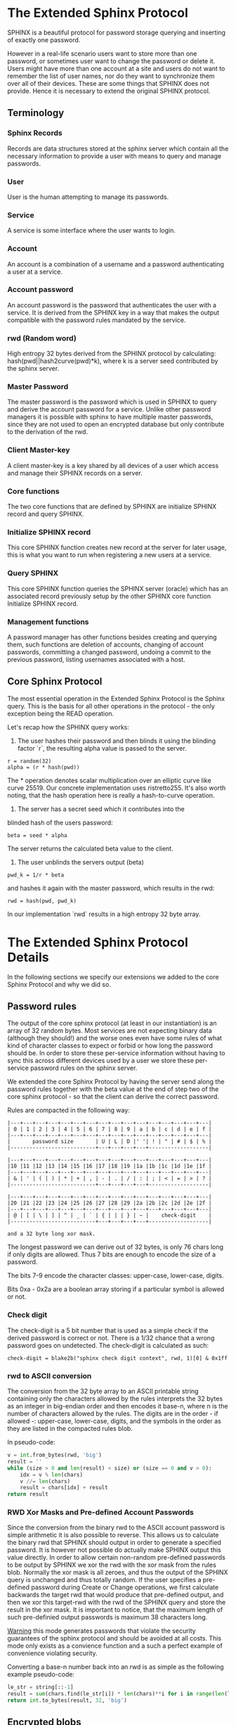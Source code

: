 * The Extended Sphinx Protocol

SPHINX is a beautiful protocol for password storage querying and
inserting of exactly one password.

However in a real-life scenario users want to store more than one
password, or sometimes user want to change the password or delete it.
Users might have more than one account at a site and users do not want
to remember the list of user names, nor do they want to synchronize
them over all of their devices. These are some things that SPHINX does
not provide. Hence it is necessary to extend the original SPHINX
protocol.

** Terminology
*** Sphinx Records
Records are data structures stored at the sphinx server
which contain all the necessary information to provide a user with
means to query and manage passwords.
*** User
User is the human attempting to manage its passwords.
*** Service
A service is some interface where the user wants to login.
*** Account
An account is a combination of a username and a password
authenticating a user at a service.
*** Account password
An account password is the password that authenticates the user with a
service. It is derived from the SPHINX key in a way that makes the
output compatible with the password rules mandated by the service.
*** rwd (Random word)
High entropy 32 bytes derived from the SPHINX protocol by calculating:
hash(pwd||hash2curve(pwd)*k), where k is a server seed contributed by the
sphinx server.
*** Master Password
The master password is the password which is used in SPHINX to query
and derive the account password for a service. Unlike other password
managers it is possible with sphinx to have multiple master passwords,
since they are not used to open an encrypted database but only
contribute to the derivation of the rwd.
*** Client Master-key
A client master-key is a key shared by all devices of a user which
access and manage their SPHINX records on a server.
*** Core functions
The two core functions that are defined by SPHINX are initialize SPHINX
record and query SPHINX.
*** Initialize SPHINX record
This core SPHINX function creates new record at the server for later
usage, this is what you want to run when registering a new users at a
service.
*** Query SPHINX
This core SPHINX function queries the SPHINX server (oracle) which has
an associated record previously setup by the other SPHINX core
function Initialize SPHINX record.
*** Management functions
A password manager has other functions besides creating and querying
them, such functions are deletion of accounts, changing of account
passwords, committing a changed password, undoing a commit to the
previous password, listing usernames associated with a host.

** Core Sphinx Protocol

The most essential operation in the Extended Sphinx Protocol is the
Sphinx query. This is the basis for all other operations in the
protocol - the only exception being the READ operation.

Let's recap how the SPHINX query works:

1. The user hashes their password and then blinds it using the blinding
   factor `r`, the resulting alpha value is passed to the server.

#+BEGIN_SRC
 r = random(32)
 alpha = (r * hash(pwd))
#+END_SRC

The * operation denotes scalar multiplication over an elliptic curve
like curve 25519. Our concrete implementation uses ristretto255. It's
also worth noting, that the hash operation here is really a
hash-to-curve operation.

2. The server has a secret seed which it contributes into the
blinded hash of the users password:

#+BEGIN_SRC
 beta = seed * alpha
#+END_SRC

The server returns the calculated beta value to the client.

3. The user unblinds the servers output (beta)
#+BEGIN_SRC
 pwd_k = 1/r * beta
#+END_SRC

and hashes it again with the master password, which results in
the rwd:

#+BEGIN_SRC
 rwd = hash(pwd, pwd_k)
#+END_SRC

In our implementation `rwd` results in a high entropy 32 byte array.

* The Extended Sphinx Protocol Details

In the following sections we specify our extensions we added to the
core Sphinx Protocol and why we did so.

** Password rules

The output of the core sphinx protocol (at least in our instantiation)
is an array of 32 random bytes. Most services are not expecting binary
data (although they should!) and the worse ones even have some rules
of what kind of character classes to expect or forbid or how long the
password should be. In order to store these per-service information
without having to sync this across different devices used by a user we
store these per-service password rules on the sphinx server.

We extended the core Sphinx Protocol by having the server send along
the password rules together with the beta value at the end of step two
of the core sphinx protocol - so that the client can derive the
correct password.

Rules are compacted in the following way:

#+BEGIN_EXAMPLE
|---+---+---+---+---+---+---+---+---+---+---+---+---+---+---+---|
| 0 | 1 | 2 | 3 | 4 | 5 | 6 | 7 | 8 | 9 | a | b | c | d | e | f |
|---+---+---+---+---+---+---+---+---+---+---+---+---+---+---+---|
|       password size       | U | L | D |' '| ! | " | # | $ | % |
|---------------------------+---+---+---+---+-------------------|

|---+---+---+---+---+---+---+---+---+---+---+---+---+---+---+---|
|10 |11 |12 |13 |14 |15 |16 |17 |18 |19 |1a |1b |1c |1d |1e |1f |
|---+---+---+---+---+---+---+---+---+---+---+---+---+---+---+---|
| & | ' | ( | ) | * | + | , | - | . | / | : | ; | < | = | > | ? |
|---------------------------+---+---+---+---+-------------------|

|---+---+---+---+---+---+---+---+---+---+---+---+---+---+---+---|
|20 |21 |22 |23 |24 |25 |26 |27 |28 |29 |2a |2b |2c |2d |2e |2f |
|---+---+---+---+---+---+---+---+---+---+---+---+---+---+---+---|
| @ | [ | \ | ] | ^ | _ | ` | { | | | } | ~ |    check-digit    |
|---------------------------+---+---+---+---+-------------------|

and a 32 byte long xor mask.
#+END_EXAMPLE

The longest password we can derive out of 32 bytes, is only 76 chars
long if only digits are allowed. Thus 7 bits are enough to encode the
size of a password.

The bits 7-9 encode the character classes: upper-case, lower-case,
digits.

Bits 0xa - 0x2a are a boolean array storing if a particular symbol is
allowed or not.

*** Check digit

The check-digit is a 5 bit number that is used as a simple check if
the derived password is correct or not. There is a 1/32 chance that a
wrong password goes on undetected. The check-digit is calculated as
such:

#+BEGIN_SRC
  check-digit = blake2b("sphinx check digit context", rwd, 1)[0] & 0x1ff
#+END_SRC

*** rwd to ASCII conversion

The conversion from the 32 byte array to an ASCII printable string
containing only the characters allowed by the rules interprets the 32
bytes as an integer in big-endian order and then encodes it base-n,
where n is the number of characters allowed by the rules. The digits
are in the order - if allowed -: upper-case, lower-case, digits, and
the symbols in the order as they are listed in the compacted rules
blob.

In pseudo-code:

#+BEGIN_SRC python
    v = int.from_bytes(rwd, 'big')
    result = ''
    while (size > 0 and len(result) < size) or (size == 0 and v > 0):
        idx = v % len(chars)
        v //= len(chars)
        result = chars[idx] + result
    return result
#+END_SRC


*** RWD Xor Masks and Pre-defined Account Passwords

Since the conversion from the binary rwd to the ASCII account password
is simple arithmetic it is also possible to reverse. This allows us to
calculate the binary rwd that SPHINX should output in order to
generate a specified password. It is however not possible do actually
make SPHINX output this value directly. In order to allow certain
non-random pre-defined passwords to be output by SPHINX we xor the rwd
with the xor mask from the rules blob. Normally the xor mask is all
zeroes, and thus the output of the SPHINX query is unchanged and thus
totally random. If the user specifies a pre-defined password during
Create or Change operations, we first calculate backwards the target
rwd that would produce that pre-defined output, and then we xor this
target-rwd with the rwd of the SPHINX query and store the result in the
xor mask. It is important to notice, that the maximum length of such
pre-definied output passwords is maximum 38 characters long.

__Warning__ this mode generates passwords that violate the security guarantees
of the sphinx protocol and should be avoided at all costs. This mode only
exists as a convience function and a such a perfect example of convenience
violating security.

Converting a base-n number back into an rwd is as simple as the
following example pseudo-code:
#+BEGIN_SRC python
    le_str = string[::-1]
    result = sum(chars.find(le_str[i]) * len(chars)**i for i in range(len(le_str)))
    return int.to_bytes(result, 32, 'big')
#+END_SRC

** Encrypted blobs

Although Password Rules contain little information, we decided to keep
them confidential from the server, some special combination of rules
might leak information regarding which service this password
authenticates to.

The symmetric encryption key (aka sealkey) for blobs - used for
protecting password rules and user records (see later) - is derived
from the client master-key (see below) as follows:

#+BEGIN_SRC
   enc_key = blake2b("sphinx encryption key", masterkey)
#+END_SRC

Encryption/decryption of blobs is done using
`crypto_aead_xchacha20poly1305_ietf_encrypt()`.
Thus all encrypted blobs are prefixed with a 24
bytes nonce and extended with a 16 bytes authentication tag.

Blobs are prepended with a version byte, that is authenticated
but not encrypted.

** The client master-key

As mentioned in the previous "Encrypted blobs" section the sealkeys are
derived from a client master-key.

Although SPHINX itself is a protocol which does not require any state
stored at the client. It lends itself to use SPHINX itself to
authenticate any management operation. Unfortunately this means that
the server would be able to mount offline bruteforce attacks against
the master password, and hence it is not possible to use SPHINX to
authenticate with a SPHINX server directly without throwing out one of
the most important security guarantees of the SPHINX protocol.

One possibility would be to use a threshold-version of SPHINX to
authenticate to a SPHINX server, however this brings up a few
complications and availability issues.

Another solution is to introduce state in the client, which can be
used to create a simple and boring-crypto wrapper around SPHINX, and
it also helps solve a few other challenges.

We decided for the latter solution and thus our Extended Sphinx
Protocol requires a master-key at the client. This key must be synched
to other devices that belong to the same user in case the user wants
to use the same accounts on multiple devices. This master-key can (and
should) be backed up by the user to provide access to their passwords
and to be able to manage them.

It is important to note that the passwords themselves to not depend in
any way on this master-key. The master-key is only used for generating
the record IDs, to derive authentication keys for management
operations and to generate encryption keys for the encryption of user
and rules blobs.

For more information on what the loss of confidentiality of this
master-key means see our section: Bruteforce attacks against our
Sphinx implementation.

** Record IDs

In order to store different accounts, we need to be able to refer to
them somehow. Record IDs should be calculated by the client in the
following way:

#+BEGIN_EXAMPLE
   id_key = blake2b("sphinx host salt", masterkey)
   id = blake2b(user||host, id_key)
#+END_EXAMPLE

The id_key is necessary to prohibit guessing IDs and pre-computation
dictionary attacks against these ids.

This way of generating record ids should also protect against phishing
as long as the hostname is directly taken from the URL-bar, it should
not match the correct hostname, and thus the protocol will fail
because no appropriate record is found. The lack of a record where you
expect one is also a warning-sign for being phished.

** Authentication keys for management operations

Management operations change the records stored at the sphinx server,
these need to be somehow authenticated to prevent denial of service
for legitimate users. The following operations are authenticated:
Change, Commit, Undo, Delete, Read

Updates to user records need to be signed with the private key for
which the corresponding pub key is already stored at the user record.

Our protocol provides two authentication mechanisms, one requiring
knowledge of the master password for a record, the other one only
requires knowledge of the client secret. Both have their benefits and
drawbacks.

*** Authentication-keys without master passwords

If the rwd_keys configuration option is set to false, management
operations are authenticated in the following way:

When creating a new record, the client sends along a unique pubkey,
that is used to authenticate all later management operations. The
pubkey is generated as such:

#+BEGIN_SRC
  key0 = blake2b("sphinx signing key", masterkey)
  seed = blake2b(key0, id)
  pk, sk = ed25519_keypair(seed)
#+END_SRC

The parameter id used to calculate key1 is the record id, we use this
to derive unique keys for each record that cannot be linked to other
keys derived from the same master key.

Drawback of this method is that anyone with the master key can
enumerate accounts at the sphinx server and run authenticated
management operations against them. However in this case the attacker
neither learns the master nor the account password, this can only be
used to cause a denial of service by deleting the record or changing
the server seed.

*** Authentication-keys with master passwords

If the configuration option rwd_keys is enabled, then the rwd is also
added to the key:

#+BEGIN_SRC
  key0 = blake2b("sphinx signing key", masterkey)
  key1 = blake2b(key0, id)
  seed = blake2b(key1, rwd)
  pk, sk = ed25519_keypair(seed)
#+END_SRC

The rwd is the raw output of the SPHINX protocol, and by mixing it
into the authentication key we make sure only users knowing the master
password can execute management operations.

The drawback of this authentication method is that this allows anyone
with the authentication public key, the sphinx seed (both of which are
on the server) and the client master key to mount an offline
bruteforce attack against the master password.

** Sphinx Records

Sphinx records are referenced by the record ID. All Sphinx Records
stored at the sphinx server have the following three components:

   - the sphinx seed
   - authentication public key
   - encrypted password rules

The seed (also referred to as simply the "key"), is the secret
component which during the Sphinx Query is contributed by the server
to the final rwd. The authentication public key is a unique ed25519
key used to authenticate management operations on this record.

** User records

A convenience function by password managers is to offer the user the
list of usernames known by the manager when logging into a site. While
not strictly necessary, it is a feature that users expect. In our
extended protocol we provide a special kind of record, which we call
user records, these are encrypted blobs, which contain a list of
usernames. The record id for these records is generated as normal
records, with the user component provided as an empty string.

Our extended protocol provides a READ primitive to fetch these blobs,
however writing these blobs is only possible implicitly through the
CREATE and DELETE sphinx record management operations. It is of course
possible to create some bogus sphinx entry, just to store some
"secret" instead of a username in the user record, but the protection
of these records is not very strong, there are countless better
methods to do so.

The usernames in these records a separated by 0x0 bytes, and the whole
record cannot be bigger than (64KB - 40) bytes - the 40 bytes are
reserved for the nonce and authentication tag of encrypted
blobs. Furthermore these user records are prefixed by their length in
2 bytes network order, but these two bytes do not count towards the
maximum size of the user record. The structure of these encrypted user
record blobs thus looks like this:

#+BEGIN_EXAMPLE
+--------------+----------+------------+--------------------+
| 2 bytes      | 24 bytes | n bytes    | 16 bytes           |
|--------------+----------+------------+--------------------|
| size of blob | nonce    | ciphertext | authentication tag |
+--------------+----------+------------+--------------------+
#+END_EXAMPLE

** The Extended Sphinx Protocol Messages

The following operations make up the extended protocol:

  - Create: create a new record
  - Get: query a record
  - Change: change the seed and update the password rules and auth pubkey
    associated with the record
  - Commit: activate the changed seed, password rules and auth pubkey,
    saving a backup copy of the previous values
  - Undo: restore the backup seed, password rules and auth pubkey
    activated by a Commit operation.
  - Delete: delete a record
  - Read: query the list of registered users with a host

The user needs a client master-key and their master password to
successfully address records and to authenticate management operations.

** Initial messages

All initial messages (except the `read` and `create` operation) sent
from the client to the server have the same structure:

#+BEGIN_SRC
   u8   ratelimit_opcode
   u8   opcode
   u8   id[32]
   u8   alpha[32]
#+END_SRC

All operations - except the create operation - are subject to
ratelimiting, and the initial message is part of the puzzle that must
be solved, before the operation can be processed. For the create
operation there is no ratelimit and hence the initial message for
`create` operations lacks the first `ratelimit_op` field.

Since there is no rwd necessary - only the client master-key - for
querying the user list the initial message of the read operation is
lacking the last `alpha` member.

The ratelimit_opcodes are the following:

#+BEGIN_SRC
CHALLENGE_CREATE = 0x5a
CHALLENGE_VERIFY = 0xa5
#+END_SRC

Here `CHALLENGE_CREATE` requests a new ratelimiting challenge, and
`CHALLENGE_VERIFY` presents a solution. For more information on
ratelimiting see the dedicated chapter below.

The opcodes for the messages are the following:

#+BEGIN_SRC
CREATE   =  0x00
READ     =  0x33
UNDO     =  0x55
GET      =  0x66
COMMIT   =  0x99
CHANGE   =  0xaa
DELETE   =  0xff
#+END_SRC

The `id` member of the message is the record ID as specified above,
and the `alpha` value is the hashed and blinded master password as
required by the sphinx Protocol.

** TLS

All messages between the client and the sphinx server are conducted
over a TLS connection. The original SPHINX protocol was supposed to
not need any extra encryption - since the blinding itself already
provides confidentiality. However already the fact that the sphinx
records need to be indexed by some identifier break this nice property
of the original SPHINX protocol. Using TLS provides confidentiality
against passive attackers collecting statistics about which IDs are
being used.

** Authentication

The following management operations require authentication: Change,
Commit, Undo, Delete, Read.

Authentication always starts with a basic Sphinx query, so that in
case the client uses Authentication-keys with master passwords (see
above) it can derive the correct key depending on the master
password. Since this is always executed the server does not learn
which kind of authentication key method the client uses.

When the server sends back the `beta` value from it's part of the
Sphinx query, it also sends along a random nonce to the client.

The client derives its authentication key, and signs the nonce, then
sends back the signature to the server. The server takes the
authentication public key from the Sphinx record and verifies the
signature over the nonce with this authentication public key. If this
verification fails, the server aborts, otherwise it resumes control to
the management operation requested.

** Management Operations

*** Creation of records

Creation of a record is a quite straight-forward matter:

 1. The client initiates a CREATE operation on the server - including
    a run of the SPHINX Query (see above), but the server instead of
    loading a sphinx seed (which doesn't exist yet) just generates one
    randomly.
 2. The client derives the encryption and authentication key. The
    password rules are encrypted and appended to the authentication
    public key. The auth pubkey and the encrypted rules are signed
    with the auth private key and sent to the server
 3. The client updates the user record (see below) for this host,
    requesting the current user record, decrypting it, and appending
    the new user to this record, finally sending the encrypted blob
    back to the server.
 4. If everything went well, the server stores the pubkey and the
    password generation rules next to the seed already generated in
    the first step of the CREATE operation.
 4. Finally the client uses the rwd to derive the password using the
    password rules, and returns the newly generated account password
    to the user.

Notable is that neither ratelimiting nor authentication happen during
creation - (note there is authentication when updating the user
record, but not when creating a user record).

*** Changing of passwords/records

 1. Changing of a record requires authentication.
 2. Successful authentication is followed by the client initiating a
    second Sphinx Query - possibly with a changed master password and
    also sending along a newly encrypted password rules blob. This
    allows a client - if required - to change either of these, but
    they can also stay the same.
 3. The server generates a new sphinx seed and executes its part of
    the Sphinx query on it - sending back the resulting `beta` value
    to the client.
 4. The client can finish the Sphinx query using the new sphinx
    rwd. Using this it can generate a new authentication key-pair. It
    signs the new public key with the new secret key - just to prove
    ownership of this keypair, and sends the signed public key back to
    the server.
 5. The server checks if the public key can be used to verify the
    signature over it, if successful the server stores the new sphinx
    seed, the new auth public key and the new encrypted password rules
    blob marking them all as `new` - still keeping the original values
    active. If all this succeeds the server finally sends back the
    string "ok" to the client.
 6. Upon receiving the "ok" message from the server, the client using
    the possibly changed password rules derives the new rwd from the
    result of the second sphinx query and returns the new password to
    the user.

The above procedure allows a user to change or keep their master
password, or to change the password rules if needed. But it is also
possible to just generate a new password by keeping the old values,
the fact that the server generates a new sphinx seed guarantees that
the new password will be different from the old one.

Also notable is, that this operation in fact does not change the
password despite its name, it merely generates a new one, which still
needs to be activated using the Commit operation. Client
implementations may automatically call Commit after a successful
Change operation.

*** Commit new record

To allow for errors during the changing of passwords on a service, the
old password is still active until the user commits the change, which
effectively replaces the current record with the new one.

The Commit operation is a simple flow, it starts with an
authentication using the current master password and if that succeeds
the server replaces the current record. The old password,
authentication public key and password rules are marked as old, in
case the change of the password fails and the account is still stuck
with the old password, the Commit operation can be reverted by the
Undo operation.

*** Undo commit record

To allow for errors during the changing of passwords on a service, the
old user record is retained after the user commits the change. This
allows to revert the Commit and use the old password. This function is
provided in case the password change at the service fails for some
reason.

Undoing is a simple flow and very similar to the Commit operation, it
starts with and authentication using the currently active master
password. If the authentication succeeds the server marks the current
record as new. The current password, authentication public key and
password rules are replaced bye the old one. The Undo operation can be
redone by the Commit operation to accomodate confusion when updating
an account password.

*** Deletion of keys

The Delete operation deletes a sphinx record and updates the user
record. The operation starts with an authentication, if it succeeds it
updates the user record and finally deletes the sphinx record.

** User Record Operations

The record id for user ids is calculated similarly to sphinx record
ids, with the only difference that the username is set to an empty
string.

*** Reading of user records

Reading of user is a simple flow which after successful authentication
returns the encrypted user record blob.

*** Updating of user records

Updating user records can only be done by creating or deleting sphinx
records. During an create or delete operation:

 1. An update is initiated by sending the user record id to the
    server.

 2. The server responds with the user record if there is such, or an
    empty user record if there is none. User records are always
    prefixed with 2 bytes representing their size, empty user records
    are thus signaled by responding with two zero bytes.

If there was no existing user record, then a create user record flow
is executed:

The client
  1. derives an authentication key-pair for this user record.
  2. it encrypts the user name as an encrypted blob.
  3. This blob is prefixed with its size represented by 2 bytes in network order.
  4. The prefixed blob is concatenated after the public authentication key.
  5. This is then signed by the authentication secret key.
  6. And finally this sent to the server

In pseudo-code this looks as such
#+BEGIN_SRC
  id = getid(host)
  authkey, pubkey = getauthkey(id)
  send(signed_message(authkey, pubkey || (uint16_t) sizeof(blob) || blob))
#+END_SRC

The server:
 1. receives the authentication pubkey, the size of the blob, the
    blob itself, and the signature over the whole message.
 2. using the authentication pubkey the server verifies the
    signature, if this verification fails the server aborts.
 3. the server stores the auth pubkey and the user record blob under
    the user record id.

If there already was an existing user record, then an update user
record flow is executed which is simpler than the create flow, since
we do not have to generate or send authentication keys.

The client
   1. decrypts the user record blob sent by the server
   2. it adds the new user to the decrypted list of users
   3. it encrypts the list of users into an encrypted user record blob
   4. the encrypted user record blob is prefixed by its size
      represented in two bytes in network order.
   5. the size-prefixed blob is signed by the authentication key
   6. the signed blob is sent to the server.

In pseudo-code this looks as such
#+BEGIN_SRC
  id = getid(host)
  authkey, pubkey = getauthkey(id)
  send(signed_message(authkey, (uint16_t) sizeof(blob) || blob))
#+END_SRC

The server:
   1. receives the size of the blob, the blob, and the signature over
      this.
   2. it loads the authentication public key from the user record
   3. it then verifies the signature over the blob, if this
      verification fails the server aborts.
   3. it stores the user record blob under the user record id.

** Weaknesses

1. When using server side user-lists the server can correlate which
   records belong to the same user and target server.
2. Server can collect usage statistics on sphinx records.
3. Management operations have unique communication patterns, even
   through the TLS encryption it can be deduced which operation is
   being run. The info leakage is due to the size and direction of
   data being passed between the server and the client.
4. When updating user records the requested record (if it exists) is
   returned without any authentication. It is thus possible to use a
   create sphinx record and then send an arbitrary user record id, the
   update user record flow can then be aborted by just closing the
   connection, or sending an invalid user record that cannot be
   authenticated by the pubkey known to the server. The server in this
   case will abort the update user record and the create sphinx record
   operation without changing anything. And thus it is possible for an
   attacker to circumvent the authentication required during the READ
   operation.

* Bruteforce attacks against our Sphinx implementation

Given the following abstract model of the SPHINX protocol:

#+BEGIN_EXAMPLE
  Sphinx(seed) <--<[get password]--> Client(secret) <--[login]--> Server(userdb)
      ^                                  ^                            ^
       \----------------------------> Attacker <---------------------/
#+END_EXAMPLE

** None of the 3 parties are compromised

We know that simply bruteforcing the user password on the Server is
infeasable for the attacker, since the server password is independent
and of high entropy.

Lacking any other information makes any online bruteforce attacks
involving the Sphinx storage also unfeasable since the user ids under
which the seeds are stored an practially ungueassable.

** The Sphinx storage is compromised and the attacker has access to the Sphinx seeds.

An attacker can only run online attacks against the Server to recover
a single login password to the Server recovering also the master
password. The following defenses can make an attack more difficult by:

  a) using unique master passwords for each account - which is
     unreasonable.
  b) using a few master passwords, one for less valuable, and a few
     for high value accounts.
  c) using a memory-hard password hashing function on the Client,
     which also the attacker has to use - slowing down the attack.
  d) rate-limiting on the Server.
  e) Account lock-down after a certain threshold of failed logins.

Of these defenses a) and b) are up to the user to implement, c) is
implemented in our library using argon2i and d) and e) is up to the
Server to implement.

It is worth noting, that in our Sphinx implementation, the userids for
the Sphinx seeds are derived from a client-secret. Thus an attacker
having access to the Sphinx seeds but none of the client secrets, has
no way of knowing which seed belongs to which user/server account, and
thus make the online queries shots in the dark.

** The Client secret is available to the attacker

This can happen for example by leaking your client secret while
scanning it as a QR code.

Using a leaked client secret an attacker can enumerate the
username/host combinations known by a sphinx server. This attack is
online-bruteforce only though, although a dictionary can significantly
aid such an attack.

Having recovered an ID allows an attacker to mount an online
bruteforce attack against the master password. This attack requires
the attacker to first do an online query to the Sphinx server then
using the derived password in an online query against the Server to
check if the derived password is correct, thus revealing the master
password.

The only obvious defense against this attack is ratelimiting and
(b)locking bruteforce attackers in the enumeration phase and the
master password recovery phase.

** The Service user db is leaked

Lacking the Client secret makes any online bruteforce attacks
involving the Sphinx storage unfeasable since the user ids under
which the seeds are stored an practially ungueassable.

** Both the Client secret and the Server user db is available to the attacker

Online Bruteforcing the master password means the attacker first
- using the Client secret - finds an existing userid on the Sphinx
storage belonging to a username/server pair. The attacker then uses
online the Sphinx storage to derive the candidate password and then
validates the candidate online against the Server with the guessed
username.

To defend against this case we can deploy rate-limiting on both the
Sphinx storage and the Server.

** The Server is compromised and the user db is available to the attacker

  a) offline dictionary attacks against the Server password are infeasable,
     since the Server password is unique and of high entropy.

  b) Online attacks against the master password are possible, and are
     similar to the Online attack against the master password in the
     case where the Client Secret and the Server user db is
     compromised without a need to do online verification against the
     Server, thus making this attack slightly easier than the online
     master password guessing attack than that case.

To protect against case b) the attacker can be slowed down by
 - using a memory-hard password hashing function in the protocol,
   which in our implementation is argon2i.
 - deploying a rate-limiter at the Sphinx storage.

** Both the Sphinx Storage and a Client secret are available to the attacker

In this case the attacker can bruteforce the userids using the client
secret to figure out which seed belongs to which username at which
server. Having found out a seed belonging to the client secret enables
an attacker to mount an offline bruteforce attack against the master
password belonging to this account. The attacker simply calculates the
OPRF directly without the blinding ( hash(master + hash(master)*seed)),
derives the client signing key from it and the client secret, and
checks if the resulting client signing pubkey is the same as stored
with the seed.

** Both the Sphinx Storage and the Servers user db is available to the attacker

The attacker does not know which sphinx seeds contribute to which
passwords in the Server user db. This means the attacker can run ab
offline bruteforce attack in which each seed must be bruteforced
against all the target accounts from the server user
database. Although this can be parallelized the attacker is slowed
down by the memory-hard password hashing function which is used in our
implementation.

** Lucky jackpot: The Sphinx seeds, the Client secret and the Server user db is available to the attacker

Using the Client seed and the usernames in the Server user db the
attacker can trivially find out which Sphinx seed belongs to which
Server user db account. The attacker then can recover the master
password used for this specific account by running a targeted offline
bruteforce attack. Having recovered the master password, the attacker
can offline bruteforce the other username/server combinations of the
Sphinx seeds that share the same master password and Client secret,
and thus recover all Server username/password/hostnames that share the
same master password.

* Rate-limiting the Sphinx Storage

In the section "Bruteforce attacks against our Sphinx implementation",
we identified three cases when the Sphinx storage is not available to
the attacker an online bruteforce attack can be futher slowed down by
deploying rate-limiting.

** IP address based rate-limiting

IP address-based rate-limiting is a common measure. It is supported at
the kernel level, but also on application level there are solutions
for this (e.g. haproxy). However the problem with ip-based
rate-limiting is that it does not protect against botnets with many
different ip addresses, and if the server to be protected also can be
reached via IPv6, attackers can simply exploit a /64 address space or
even more. On the other hand, IP based rate-limiting is
computationally very cheap, and can be done without changing the
sphinx protocol. It can be a simple defense-in-depth measure.

** UserID based rate-limiting

Another approach could be to rate-limit access to userids. The problem
with querying the Sphinx password store is that the password store has
no knowledge whether the users password input is correct or not. Thus
we cannot limit only failing attempts. This also means we need to
store state about number of access within a time-window and
exponentially increase or decay a rate-limit.

** Proof-of-Work client puzzles

Another approach could be to require the client to solve a small
puzzle before the Sphinx server processes any requests.

It must be noted, that - in the case of an online bruteforce attack -
the client must already compute one elliptic curve scalar
multiplication before the request, and one scalar multiplication, one
scalar modular invert and one argon2i password hash after receiving
the response from the sphinx server. While the Sphinx server only
needs to do one scalar multiplication thus the server load is smaller
than the client load..

An important aspect is that the cost to verify the client puzzle must
be negligible, but solving the puzzle must be hard. The Equihash
protocol[1] seems to be a suitable candidate for such since it can be
tuned to various difficulties and it provides also memory hardness.

[1] https://eprint.iacr.org/2015/946

Equihash client puzzles can be applied against requests based on IP
addresses or UserIds with a dynamic difficulty based on number of
access within a certain time-window.

An open question remains whether to prohibit offline precomputation of
equihash puzzles or not. Pre-computation could be prohibited by the
Sphinx storage providing a nonce to a rate-limited client. The
drawback is, that this nonce needs to be preserved by the Sphinx
storage for the duration of the connection and this adds one extra
round-trip to the protocol and ties up one worker process possibly
leading to quick resource exhaustion. However it would allow to abort
any request where the puzzle is not solved in time. An alternative
approach would be the non-interactive approach, where the puzzle is
the session transcript consisting of the userid and the blinded
password together with a fresh timestamp, this approach would not
require extra round-trips nor maintaining state at the Sphinx storage,
but it would allow precomputation for an attacker.

** Equihash puzzle-wrapped Sphinx

The current implementation of the wraps our Extended Sphinx protocol
in the following way.

0. The server has three configuration settings that affect the speed
   at which the ratelimiting gets more difficult or easier:
   - rl_decay: decrease ratelimiting difficulty for each full rl_decay
     seconds passed without any requests coming in.
   - rl_threshold: increase difficulty after rl_threshold attempts if not decaying
   - rl_gracetime: when checking freshness of puzzle solution, allow
     this extra gracetime in addition to the hardness max solution
     time

   The server also has a private puzzle key, with which it signs
   puzzles using a keyed blake2b hash.

1. all operations - except create, which makes no sense to
   bruteforce - are wrapped in the ratelimiting protocol.

2. a client prepares their Extended Sphinx request, and if it is not a
   create operation prepends it with a 0x5a byte - which requests the
   server to respond with a challenge. This is sent to the sphinx oracle.
   (note create requests do not have a 0x5a prefix, and get directly handled)

3. The server recognizing the 0x5a prefix as a ratelimiting puzzle
   request, checks if the userid in the extended sphinx request has
   already a ratelimiting context available and either loads it or
   creates one with the easiest possible difficulty. A corrupted
   context is automatically set to the most difficult hardness.

4. If a correct context was loaded the hardness is either decayed or
   (slowly) increased.

   If the previous ratelimiting request was recorded longer than
   rl_decay seconds ago, the difficulty is decreased by each full
   rl_decay epoch that has passed since the last request.

   If the last recorded rate-liming request was less than rl_decay
   seconds ago, we increase a counter in the context, if this counter
   is greater than rl_threshold we reset this counter and increase the
   difficulty of the puzzle by one level.

5. Based on the context difficulty level the puzzle is created as following:

   The original request and the equihash parameters - based on the
   context difficulty level - n and k (both unsigned 8bit integers) are
   concatenated with a 32bit timestamp. Using the servers puzzle key this
   concatenation is then signed using a keyed blake2b hash. The hash is
   appended to the concatenation forming the challenge.

#+BEGIN_SRC
   challenge = n || k || timestamp
   sig = blake2b(key, request || challenge)
   challenge = challenge || sig
#+END_SRC

6. The challenge is sent to the client, the socket is closed.

7. The clients solves the equihash puzzle for the n and k parameters
   from the challenge, and uses the challenge concatenated to the
   original request as the seed.

8. The client opens up a new connection to the server (the previous
   connection was closed by the server at the end of step 6.)
   and sends the following message:
#+BEGIN_SRC
   '\xa5' || challenge || request || solution
#+END_SRC

9. The server recognizing the 0xa5 prefix, first reads the challenge
   and the original request. The signature over the request and
   challenge is verified, the server aborts if this does not succeed.

10. The server verifies that the timestamp in the challenge is not
    older than a difficulty-dependent timeout plus the configuration
    value rl_gracetime. These timeouts are measured by the average
    time to solve the challenge on a raspberry pi 1 - except the ones
    that require more than 256MB of ram, those values are extrapolated
    from the measurements that fit into this memory. If the timestamp
    is older than the timeout plus the gracetime, the server aborts.

11. The server reads also the solution from the network and verifies
    it, if the verification fails, the server aborts.

12. The server hands over the original request to the extended sphinx
    protocol handler.
